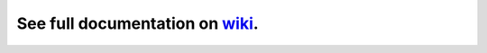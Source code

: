 See full documentation on wiki_.
================================

.. _wiki: https://bitbucket.org/DavidVilla/python-doublex/wiki
